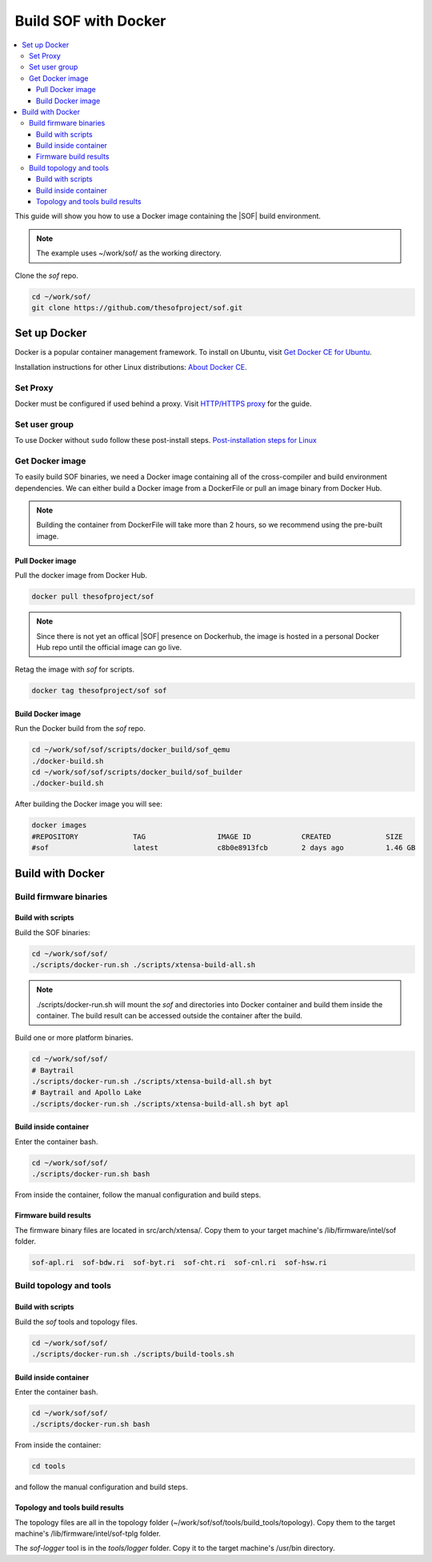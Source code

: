 .. _build-with-docker:

Build SOF with Docker
#####################

.. contents::
   :local:
   :depth: 3

This guide will show you how to use a Docker image containing the
|SOF| build environment. 

.. note::

        The example uses ~/work/sof/ as the working directory.

Clone the *sof* repo.

.. code-block:: bash

   cd ~/work/sof/
   git clone https://github.com/thesofproject/sof.git

Set up Docker
*************

Docker is a popular container management framework. To install on Ubuntu,
visit `Get Docker CE for Ubuntu <https://docs.docker.com/install/linux/docker-ce/ubuntu/>`__.

Installation instructions for other Linux distributions: `About Docker CE <https://docs.docker.com/install/>`__.

Set Proxy
=========

Docker must be configured if used behind a proxy. 
Visit `HTTP/HTTPS proxy <https://docs.docker.com/config/daemon/systemd/#httphttps-proxy>`__ for the guide.

Set user group
==============

To use Docker without ``sudo`` follow these post-install steps.
`Post-installation steps for Linux <https://docs.docker.com/install/linux/linux-postinstall/>`__

Get Docker image
================

To easily build SOF binaries, we need a Docker image containing all
of the cross-compiler and build environment dependencies. We can either
build a Docker image from a DockerFile or pull an image binary from
Docker Hub.

.. note::

        Building the container from DockerFile will take more than 2 hours,
        so we recommend using the pre-built image.

Pull Docker image
-----------------

Pull the docker image from Docker Hub.

.. code-block:: bash

   docker pull thesofproject/sof

.. note::

        Since there is not yet an offical |SOF| presence on Dockerhub, the
        image is hosted in a personal Docker Hub repo until the 
        official image can go live.

Retag the image with `sof` for scripts.

.. code-block:: bash

   docker tag thesofproject/sof sof


Build Docker image
------------------

Run the Docker build from the `sof` repo.

.. code-block:: bash

   cd ~/work/sof/sof/scripts/docker_build/sof_qemu
   ./docker-build.sh
   cd ~/work/sof/sof/scripts/docker_build/sof_builder
   ./docker-build.sh

After building the Docker image you will see:

.. code-block:: bash

   docker images
   #REPOSITORY             TAG                 IMAGE ID            CREATED             SIZE
   #sof                    latest              c8b0e8913fcb        2 days ago          1.46 GB

Build with Docker
*****************

Build firmware binaries
=======================

Build with scripts
------------------

Build the SOF binaries:

.. code-block:: bash

   cd ~/work/sof/sof/
   ./scripts/docker-run.sh ./scripts/xtensa-build-all.sh

.. note::

   ./scripts/docker-run.sh will mount the *sof* and directories
   into Docker container and build them inside the container. The build
   result can be accessed outside the container after the build.

Build one or more platform binaries.

.. code-block:: bash

   cd ~/work/sof/sof/
   # Baytrail
   ./scripts/docker-run.sh ./scripts/xtensa-build-all.sh byt
   # Baytrail and Apollo Lake
   ./scripts/docker-run.sh ./scripts/xtensa-build-all.sh byt apl

Build inside container
----------------------

Enter the container bash.

.. code-block:: bash

   cd ~/work/sof/sof/
   ./scripts/docker-run.sh bash

From inside the container, follow the manual configuration and build steps.

Firmware build results
----------------------

The firmware binary files are located in src/arch/xtensa/. Copy them to
your target machine's /lib/firmware/intel/sof folder.

.. code-block:: bash

   sof-apl.ri  sof-bdw.ri  sof-byt.ri  sof-cht.ri  sof-cnl.ri  sof-hsw.ri

Build topology and tools
========================

Build with scripts
------------------

Build the *sof* tools and topology files.

.. code-block:: bash

   cd ~/work/sof/sof/
   ./scripts/docker-run.sh ./scripts/build-tools.sh

Build inside container
----------------------

Enter the container bash.

.. code-block:: bash

   cd ~/work/sof/sof/
   ./scripts/docker-run.sh bash

From inside the container:

.. code-block:: bash

   cd tools

and follow the manual configuration and build steps.

Topology and tools build results
--------------------------------

The topology files are all in the topology folder (~/work/sof/sof/tools/build_tools/topology). Copy them to the target
machine's /lib/firmware/intel/sof-tplg folder. 

The *sof-logger* tool is in the *tools/logger* folder. Copy it to the target machine's
/usr/bin directory.
